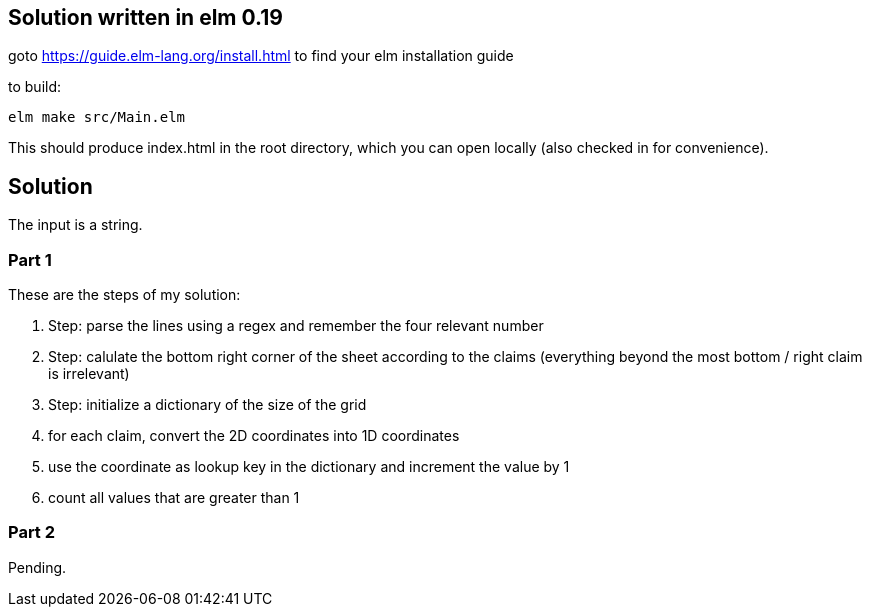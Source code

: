 == Solution written in elm 0.19

goto https://guide.elm-lang.org/install.html to find your elm installation guide

to build:

    elm make src/Main.elm

This should produce index.html in the root directory, which you can open locally (also checked in for convenience).

== Solution

The input is a string.

=== Part 1

These are the steps of my solution:

  . Step: parse the lines using a regex and remember the four relevant number
  . Step: calulate the bottom right corner of the sheet according to the claims (everything beyond the most bottom / right claim is irrelevant)
  . Step: initialize a dictionary of the size of the grid
  . for each claim, convert the 2D coordinates into 1D coordinates
  . use the coordinate as lookup key in the dictionary and increment the value by 1
  . count all values that are greater than 1

=== Part 2

Pending.